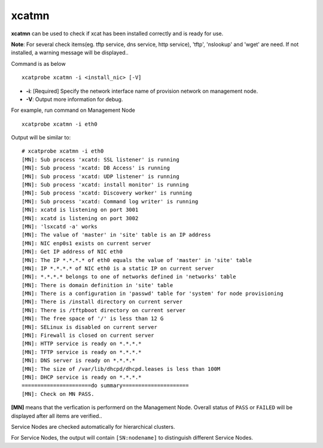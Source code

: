 xcatmn
======

**xcatmn** can be used to check if xcat has been installed correctly and is ready for use.

**Note**: For several check items(eg. tftp service, dns service, http service), 'tftp', 'nslookup' and 'wget' are need. If not installed, a warning message will be displayed..

Command is as below ::

    xcatprobe xcatmn -i <install_nic> [-V]

* **-i**: [Required] Specify the network interface name of provision network on management node.
* **-V**: Output more information for debug.

For example, run command on Management Node ::

    xcatprobe xcatmn -i eth0

Output will be similar to: ::

    # xcatprobe xcatmn -i eth0
    [MN]: Sub process 'xcatd: SSL listener' is running                                                                [ OK ]
    [MN]: Sub process 'xcatd: DB Access' is running                                                                   [ OK ]
    [MN]: Sub process 'xcatd: UDP listener' is running                                                                [ OK ]
    [MN]: Sub process 'xcatd: install monitor' is running                                                             [ OK ]
    [MN]: Sub process 'xcatd: Discovery worker' is running                                                            [ OK ]
    [MN]: Sub process 'xcatd: Command log writer' is running                                                          [ OK ]
    [MN]: xcatd is listening on port 3001                                                                             [ OK ]
    [MN]: xcatd is listening on port 3002                                                                             [ OK ]
    [MN]: 'lsxcatd -a' works                                                                                          [ OK ]
    [MN]: The value of 'master' in 'site' table is an IP address                                                      [ OK ]
    [MN]: NIC enp0s1 exists on current server                                                                         [ OK ]
    [MN]: Get IP address of NIC eth0                                                                                  [ OK ]
    [MN]: The IP *.*.*.* of eth0 equals the value of 'master' in 'site' table                                         [ OK ]
    [MN]: IP *.*.*.* of NIC eth0 is a static IP on current server                                                     [ OK ]
    [MN]: *.*.*.* belongs to one of networks defined in 'networks' table                                              [ OK ]
    [MN]: There is domain definition in 'site' table                                                                  [ OK ]
    [MN]: There is a configuration in 'passwd' table for 'system' for node provisioning                               [ OK ]
    [MN]: There is /install directory on current server                                                               [ OK ]
    [MN]: There is /tftpboot directory on current server                                                              [ OK ]
    [MN]: The free space of '/' is less than 12 G                                                                     [ OK ]
    [MN]: SELinux is disabled on current server                                                                       [ OK ]
    [MN]: Firewall is closed on current server                                                                        [ OK ]
    [MN]: HTTP service is ready on *.*.*.*                                                                            [ OK ]
    [MN]: TFTP service is ready on *.*.*.*                                                                            [ OK ]
    [MN]: DNS server is ready on *.*.*.*                                                                              [ OK ]
    [MN]: The size of /var/lib/dhcpd/dhcpd.leases is less than 100M                                                   [ OK ]
    [MN]: DHCP service is ready on *.*.*.*                                                                            [ OK ]
    ======================do summary=====================
    [MN]: Check on MN PASS.                                                                                           [ OK ]

**[MN]** means that the verfication is performerd on the Management Node. Overall status of ``PASS`` or ``FAILED`` will be displayed after all items are verified..

Service Nodes are checked automatically for hierarchical clusters.

For Service Nodes, the output will contain ``[SN:nodename]`` to distinguish different Service Nodes.
